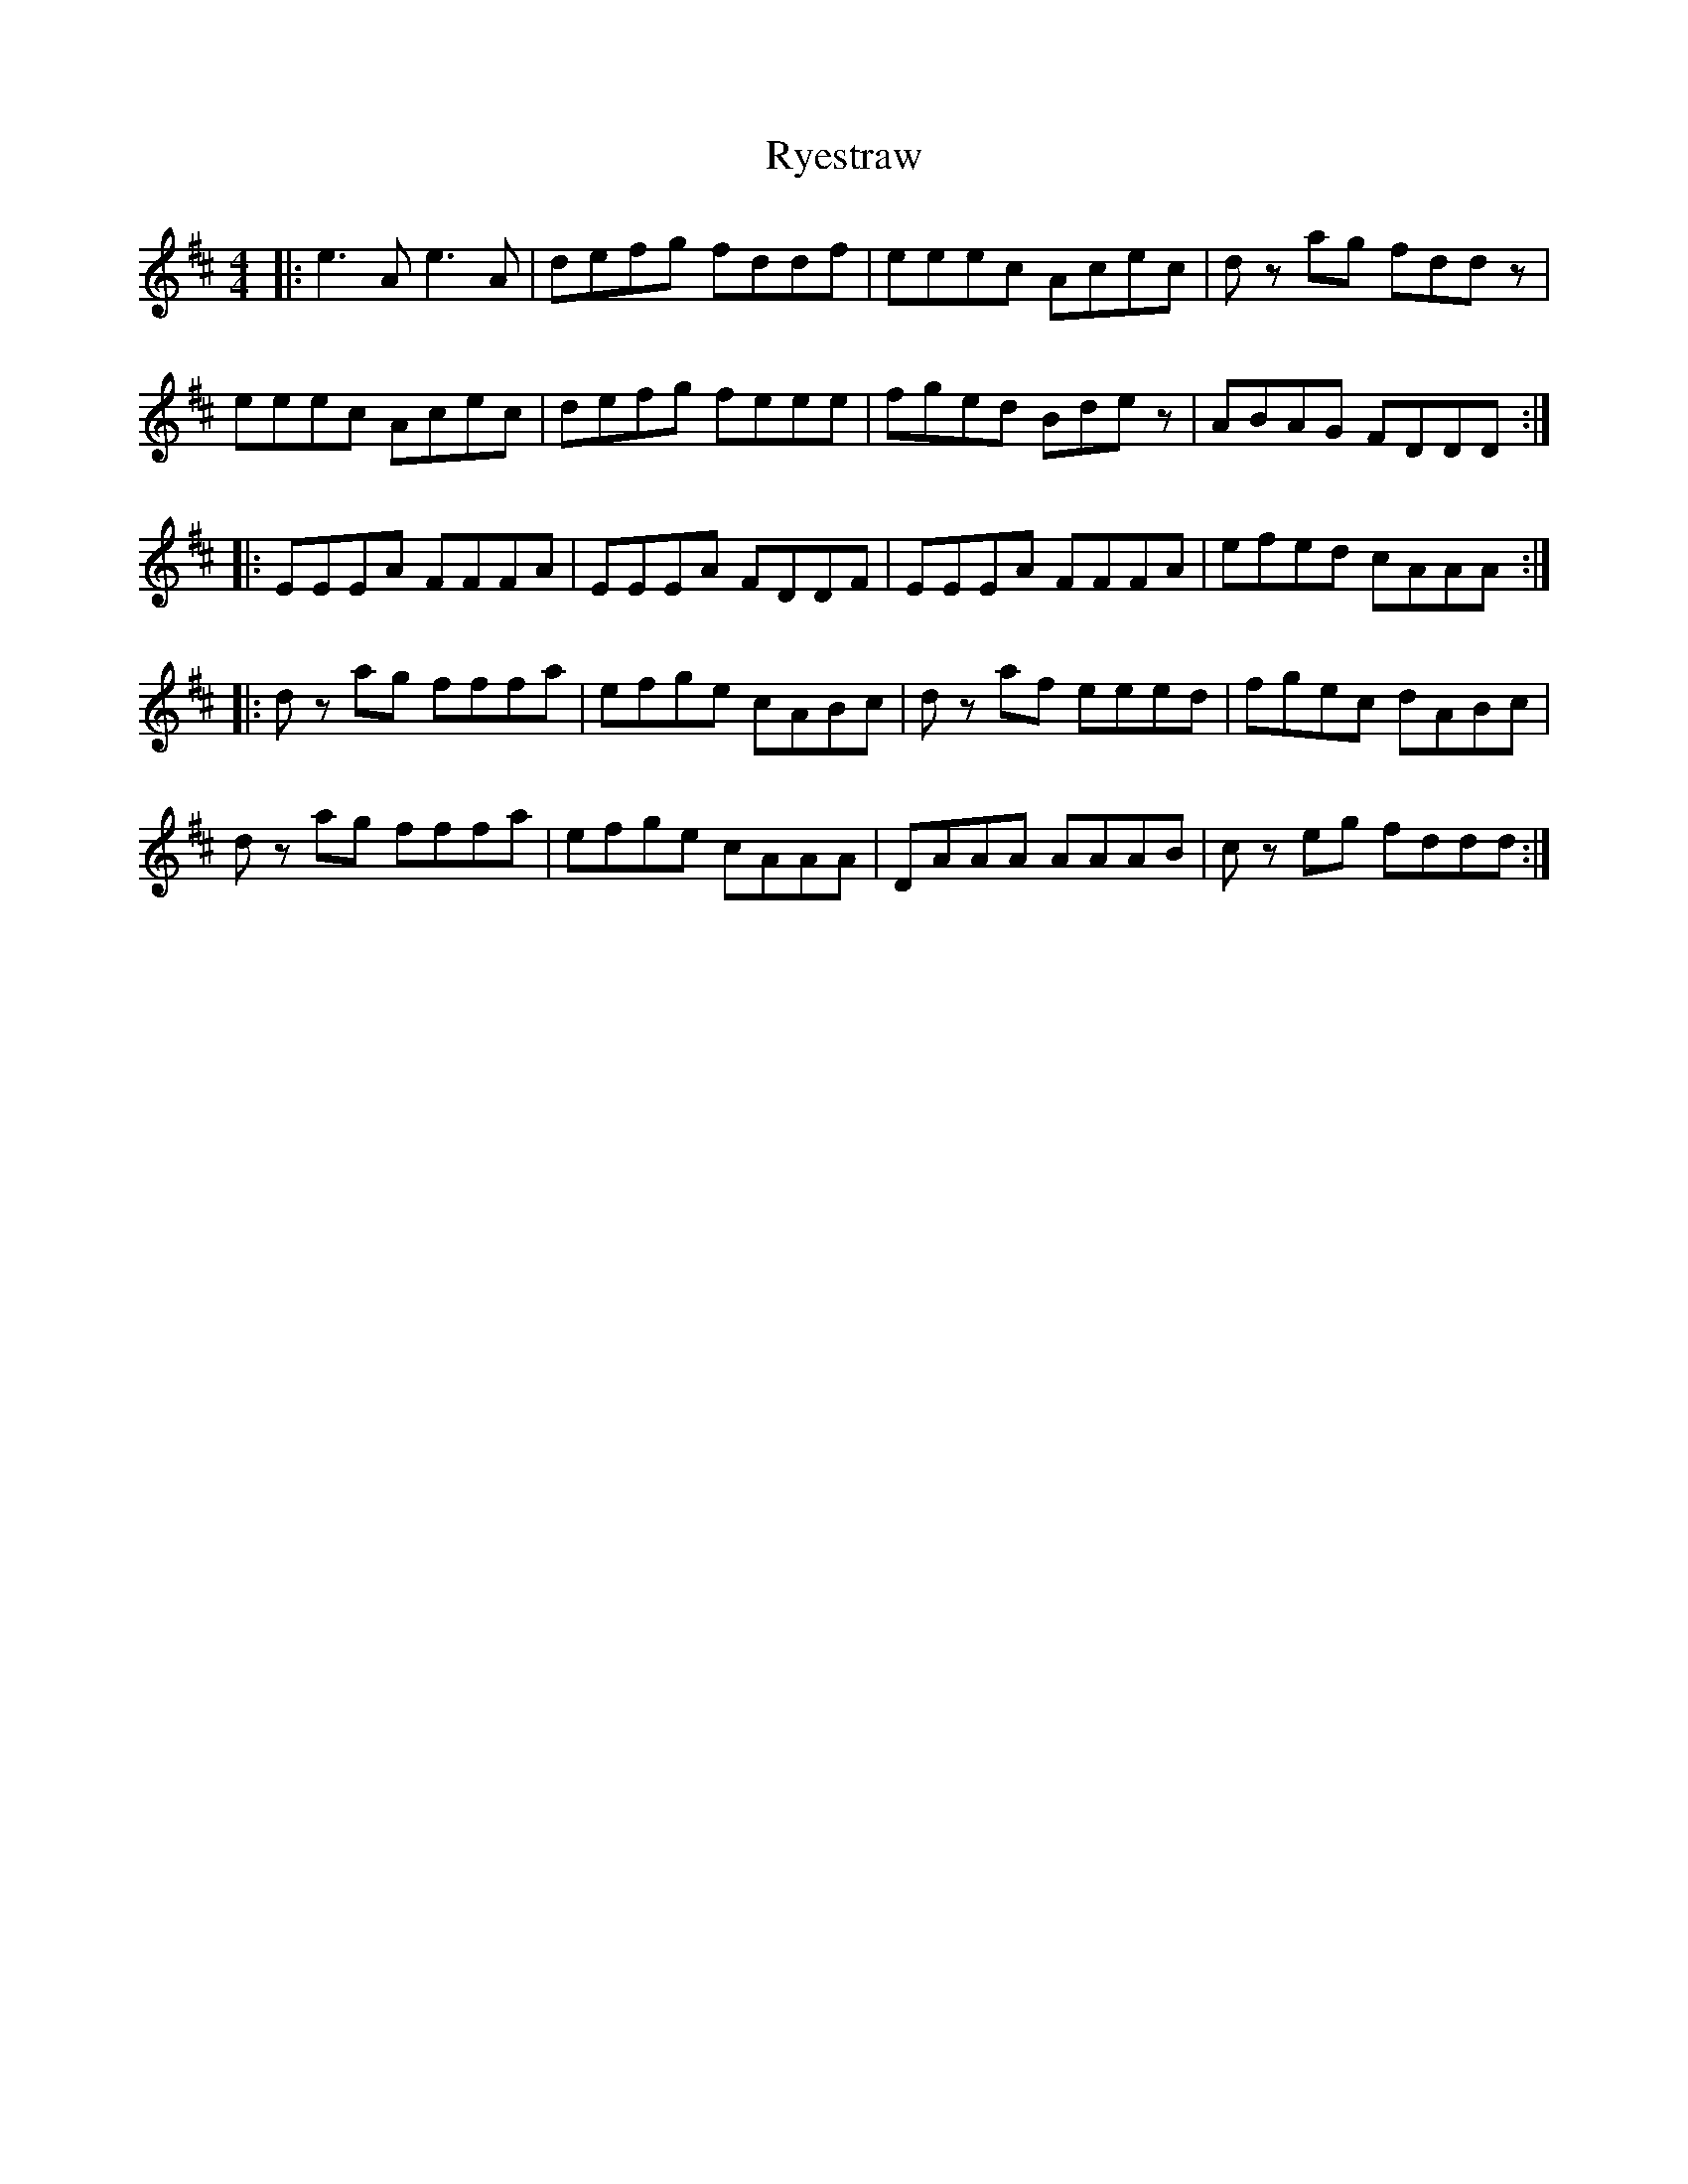 X: 35582
T: Ryestraw
R: reel
M: 4/4
K: Amixolydian
|:e3 A e3 A|defg fddf|eeec Acec|d z ag fdd z|
eeec Acec|defg feee|fged Bde z|ABAG FDDD:|
|:EEEA FFFA|EEEA FDDF|EEEA FFFA|efed cAAA:|
|:d z ag fffa|efge cABc|d z af eeed|fgec dABc|
d z ag fffa|efge cAAA|DAAA AAAB|c z eg fddd:|

